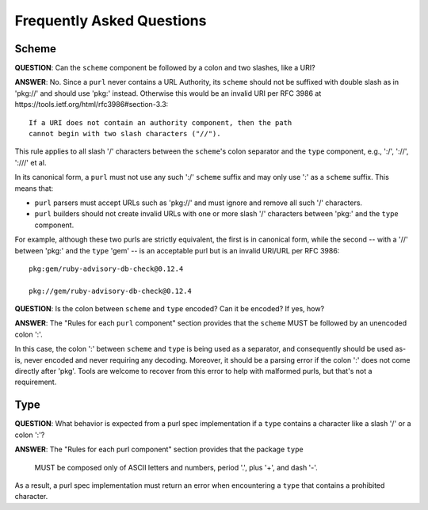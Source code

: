 Frequently Asked Questions
==========================

Scheme
~~~~~~

**QUESTION**: Can the ``scheme`` component be followed by a colon and two slashes, like a URI?

**ANSWER**: No.  Since a ``purl`` never contains a URL Authority, its ``scheme`` should not be suffixed with double slash as in 'pkg://' and should use 'pkg:' instead. Otherwise this would be an invalid URI per RFC 3986 at https://tools.ietf.org/html/rfc3986#section-3.3::

    If a URI does not contain an authority component, then the path
    cannot begin with two slash characters ("//").

This rule applies to all slash '/' characters between the ``scheme``'s colon separator and the ``type`` component, e.g., ':/', '://', ':///' et al.

In its canonical form, a ``purl`` must not use any such ':/' ``scheme`` suffix and may only use ':' as a ``scheme`` suffix.  This means that:

- ``purl`` parsers must accept URLs such as 'pkg://' and must ignore and remove all such '/' characters.
- ``purl`` builders should not create invalid URLs with one or more slash '/' characters between 'pkg:' and the ``type`` component.

For example, although these two purls are strictly equivalent, the first is in canonical form, while the second -- with a '//' between 'pkg:' and the ``type`` 'gem' -- is an acceptable purl but is an invalid URI/URL per RFC 3986::

    pkg:gem/ruby-advisory-db-check@0.12.4

    pkg://gem/ruby-advisory-db-check@0.12.4


**QUESTION**: Is the colon between ``scheme`` and ``type`` encoded? Can it be encoded? If yes, how?

**ANSWER**: The "Rules for each ``purl`` component" section provides that the ``scheme`` MUST be followed by an unencoded colon ':'.

In this case, the colon ':' between ``scheme`` and ``type`` is being used as a separator, and consequently should be used as-is, never encoded and never requiring any decoding. Moreover, it should be a parsing error if the colon ':' does not come directly after 'pkg'.  Tools are welcome to recover from this error to help with malformed purls, but that's not a requirement.


Type
~~~~

**QUESTION**: What behavior is expected from a purl spec implementation if a
``type`` contains a character like a slash '/' or a colon ':'?

**ANSWER**: The "Rules for each purl component" section provides that the
package ``type``

    MUST be composed only of ASCII letters and numbers, period '.', plus '+',
    and dash '-'.

As a result, a purl spec implementation must return an error when encountering
a ``type`` that contains a prohibited character.
